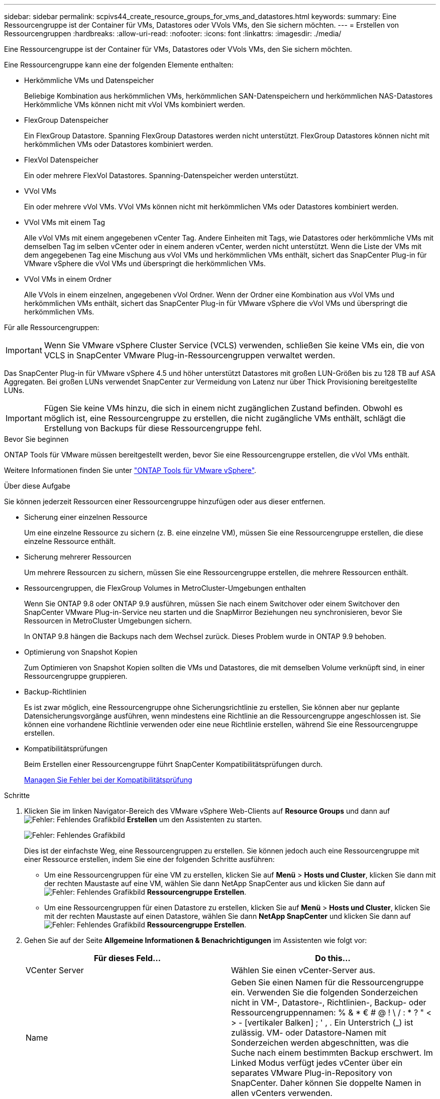 ---
sidebar: sidebar 
permalink: scpivs44_create_resource_groups_for_vms_and_datastores.html 
keywords:  
summary: Eine Ressourcengruppe ist der Container für VMs, Datastores oder VVols VMs, den Sie sichern möchten. 
---
= Erstellen von Ressourcengruppen
:hardbreaks:
:allow-uri-read: 
:nofooter: 
:icons: font
:linkattrs: 
:imagesdir: ./media/


[role="lead"]
Eine Ressourcengruppe ist der Container für VMs, Datastores oder VVols VMs, den Sie sichern möchten.

Eine Ressourcengruppe kann eine der folgenden Elemente enthalten:

* Herkömmliche VMs und Datenspeicher
+
Beliebige Kombination aus herkömmlichen VMs, herkömmlichen SAN-Datenspeichern und herkömmlichen NAS-Datastores Herkömmliche VMs können nicht mit vVol VMs kombiniert werden.

* FlexGroup Datenspeicher
+
Ein FlexGroup Datastore. Spanning FlexGroup Datastores werden nicht unterstützt. FlexGroup Datastores können nicht mit herkömmlichen VMs oder Datastores kombiniert werden.

* FlexVol Datenspeicher
+
Ein oder mehrere FlexVol Datastores. Spanning-Datenspeicher werden unterstützt.

* VVol VMs
+
Ein oder mehrere vVol VMs. VVol VMs können nicht mit herkömmlichen VMs oder Datastores kombiniert werden.

* VVol VMs mit einem Tag
+
Alle vVol VMs mit einem angegebenen vCenter Tag. Andere Einheiten mit Tags, wie Datastores oder herkömmliche VMs mit demselben Tag im selben vCenter oder in einem anderen vCenter, werden nicht unterstützt. Wenn die Liste der VMs mit dem angegebenen Tag eine Mischung aus vVol VMs und herkömmlichen VMs enthält, sichert das SnapCenter Plug-in für VMware vSphere die vVol VMs und überspringt die herkömmlichen VMs.

* VVol VMs in einem Ordner
+
Alle VVols in einem einzelnen, angegebenen vVol Ordner. Wenn der Ordner eine Kombination aus vVol VMs und herkömmlichen VMs enthält, sichert das SnapCenter Plug-in für VMware vSphere die vVol VMs und überspringt die herkömmlichen VMs.



Für alle Ressourcengruppen:


IMPORTANT: Wenn Sie VMware vSphere Cluster Service (VCLS) verwenden, schließen Sie keine VMs ein, die von VCLS in SnapCenter VMware Plug-in-Ressourcengruppen verwaltet werden.

Das SnapCenter Plug-in für VMware vSphere 4.5 und höher unterstützt Datastores mit großen LUN-Größen bis zu 128 TB auf ASA Aggregaten. Bei großen LUNs verwendet SnapCenter zur Vermeidung von Latenz nur über Thick Provisioning bereitgestellte LUNs.


IMPORTANT: Fügen Sie keine VMs hinzu, die sich in einem nicht zugänglichen Zustand befinden. Obwohl es möglich ist, eine Ressourcengruppe zu erstellen, die nicht zugängliche VMs enthält, schlägt die Erstellung von Backups für diese Ressourcengruppe fehl.

.Bevor Sie beginnen
ONTAP Tools für VMware müssen bereitgestellt werden, bevor Sie eine Ressourcengruppe erstellen, die vVol VMs enthält.

Weitere Informationen finden Sie unter https://docs.netapp.com/us-en/ontap-tools-vmware-vsphere/index.html["ONTAP Tools für VMware vSphere"^].

.Über diese Aufgabe
Sie können jederzeit Ressourcen einer Ressourcengruppe hinzufügen oder aus dieser entfernen.

* Sicherung einer einzelnen Ressource
+
Um eine einzelne Ressource zu sichern (z. B. eine einzelne VM), müssen Sie eine Ressourcengruppe erstellen, die diese einzelne Ressource enthält.

* Sicherung mehrerer Ressourcen
+
Um mehrere Ressourcen zu sichern, müssen Sie eine Ressourcengruppe erstellen, die mehrere Ressourcen enthält.

* Ressourcengruppen, die FlexGroup Volumes in MetroCluster-Umgebungen enthalten
+
Wenn Sie ONTAP 9.8 oder ONTAP 9.9 ausführen, müssen Sie nach einem Switchover oder einem Switchover den SnapCenter VMware Plug-in-Service neu starten und die SnapMirror Beziehungen neu synchronisieren, bevor Sie Ressourcen in MetroCluster Umgebungen sichern.

+
In ONTAP 9.8 hängen die Backups nach dem Wechsel zurück. Dieses Problem wurde in ONTAP 9.9 behoben.

* Optimierung von Snapshot Kopien
+
Zum Optimieren von Snapshot Kopien sollten die VMs und Datastores, die mit demselben Volume verknüpft sind, in einer Ressourcengruppe gruppieren.

* Backup-Richtlinien
+
Es ist zwar möglich, eine Ressourcengruppe ohne Sicherungsrichtlinie zu erstellen, Sie können aber nur geplante Datensicherungsvorgänge ausführen, wenn mindestens eine Richtlinie an die Ressourcengruppe angeschlossen ist. Sie können eine vorhandene Richtlinie verwenden oder eine neue Richtlinie erstellen, während Sie eine Ressourcengruppe erstellen.

* Kompatibilitätsprüfungen
+
Beim Erstellen einer Ressourcengruppe führt SnapCenter Kompatibilitätsprüfungen durch.

+
<<Managen Sie Fehler bei der Kompatibilitätsprüfung>>



.Schritte
. Klicken Sie im linken Navigator-Bereich des VMware vSphere Web-Clients auf *Resource Groups* und dann auf image:scpivs44_image6.png["Fehler: Fehlendes Grafikbild"] *Erstellen* um den Assistenten zu starten.
+
image:scpivs44_image16.png["Fehler: Fehlendes Grafikbild"]

+
Dies ist der einfachste Weg, eine Ressourcengruppen zu erstellen. Sie können jedoch auch eine Ressourcengruppe mit einer Ressource erstellen, indem Sie eine der folgenden Schritte ausführen:

+
** Um eine Ressourcengruppen für eine VM zu erstellen, klicken Sie auf *Menü* > *Hosts und Cluster*, klicken Sie dann mit der rechten Maustaste auf eine VM, wählen Sie dann NetApp SnapCenter aus und klicken Sie dann auf image:scpivs44_image6.png["Fehler: Fehlendes Grafikbild"] *Ressourcengruppe Erstellen*.
** Um eine Ressourcengruppen für einen Datastore zu erstellen, klicken Sie auf *Menü* > *Hosts und Cluster*, klicken Sie mit der rechten Maustaste auf einen Datastore, wählen Sie dann *NetApp SnapCenter* und klicken Sie dann auf image:scpivs44_image6.png["Fehler: Fehlendes Grafikbild"] *Ressourcengruppe Erstellen*.


. Gehen Sie auf der Seite *Allgemeine Informationen & Benachrichtigungen* im Assistenten wie folgt vor:
+
|===
| Für dieses Feld… | Do this… 


| VCenter Server | Wählen Sie einen vCenter-Server aus. 


| Name | Geben Sie einen Namen für die Ressourcengruppe ein. Verwenden Sie die folgenden Sonderzeichen nicht in VM-, Datastore-, Richtlinien-, Backup- oder Ressourcengruppennamen: % & * € # @ ! \ / : * ? " < > - [vertikaler Balken] ; ' , . Ein Unterstrich (_) ist zulässig. VM- oder Datastore-Namen mit Sonderzeichen werden abgeschnitten, was die Suche nach einem bestimmten Backup erschwert. Im Linked Modus verfügt jedes vCenter über ein separates VMware Plug-in-Repository von SnapCenter. Daher können Sie doppelte Namen in allen vCenters verwenden. 


| Beschreibung | Geben Sie eine Beschreibung der Ressourcengruppe ein. 


| Benachrichtigung | Wählen Sie aus, wann Sie Benachrichtigungen über Vorgänge dieser Ressourcengruppe erhalten möchten: Fehler oder Warnungen: Nur Fehler und Warnungen senden: Nur Benachrichtigungen für Fehler senden immer nur senden: Benachrichtigung für alle Nachrichtentypen senden nie: Keine Benachrichtigung senden 


| E-Mail senden von | Geben Sie die E-Mail-Adresse ein, von der die Benachrichtigung gesendet werden soll. 


| E-Mail senden an | Geben Sie die E-Mail-Adresse der Person ein, die Sie erhalten möchten. Verwenden Sie für mehrere Empfänger ein Komma, um die E-Mail-Adressen zu trennen. 


| E-Mail-Betreff | Geben Sie den gewünschten Betreff für die Benachrichtigungs-E-Mails ein. 


| Der Name des Snapshot  a| 
Wenn Sie das Suffix „_recentest“ zur neuesten Snapshot Kopie hinzufügen möchten, dann aktivieren Sie dieses Kontrollkästchen. Das Suffix „_recent“ ersetzt Datum und Zeitstempel.


NOTE: A `-recent` Für jede Richtlinie, die einer Ressourcengruppe zugeordnet ist, wird ein Backup erstellt. Daher wird eine Ressourcengruppe mit mehreren Richtlinien über mehrere Ressourcen verfügen `-recent` Backups:



| Benutzerdefiniertes Snapshot-Format  a| 
Wenn Sie für die Namen der Snapshot Kopie ein benutzerdefiniertes Format verwenden möchten, aktivieren Sie dieses Kontrollkästchen und geben Sie das Namensformat ein.

** Diese Funktion ist standardmäßig deaktiviert.
** Die Namen der Snapshot Kopien verwenden das Format `<ResourceGroup>_<Date-TimeStamp>`Sie können jedoch ein benutzerdefiniertes Format mit den Variablen „Ressourcengruppe für €“, „US-Dollar-Richtlinie“, „Hostname in US-Dollar“, „Zeitplantyp“ und „CustomText in US-Dollar“ festlegen. Verwenden Sie die Dropdown-Liste im benutzerdefinierten Namensfeld, um auszuwählen, welche Variablen Sie verwenden möchten, und in welcher Reihenfolge sie verwendet werden. Wenn Sie CustomText € auswählen, lautet das Namensformat `<CustomName>_<Date-TimeStamp>`. Geben Sie den benutzerdefinierten Text in das zusätzliche Feld ein, das bereitgestellt wird. HINWEIS: Wenn Sie auch das Suffix „_recent“ auswählen, müssen Sie sicherstellen, dass die benutzerdefinierten Snapshot-Namen im Datastore eindeutig sein werden, daher sollten Sie die Variablen für die €Ressourcengruppe und USD Policy zu dem Namen hinzufügen.
** Sonderzeichen für Sonderzeichen in Namen, befolgen Sie die gleichen Richtlinien für das Namensfeld.


|===
. Gehen Sie auf der Seite *Ressourcen* wie folgt vor:
+
|===
| Für dieses Feld… | Do this… 


| Umfang | Wählen Sie den Ressourcentyp aus, den Sie sichern möchten: * Datenspeicher (alle herkömmlichen VMs in einem oder mehreren angegebenen Datastores) * Virtuelle Maschinen (einzelne traditionelle oder vVol VMs; Im Feld müssen Sie zum Datenspeicher navigieren, der die VMs oder vVol VMs enthält.) * Tags (alle vVol VMs mit einem einzelnen angegebenen VMware-Tag; in dem Listenfeld müssen Sie das Tag eingeben) * VM Folder (alle vVol VMs in einem bestimmten Ordner; Im Popup-Feld müssen Sie zu dem Rechenzentrum navigieren, in dem sich der Ordner befindet.) 


| Rechenzentrum | Navigieren Sie zu den VMs, Datastores oder Ordnern, die Sie hinzufügen möchten. 


| Verfügbare Einheiten | Wählen Sie die Ressourcen aus, die Sie schützen möchten, und klicken Sie dann auf *>*, um Ihre Auswahl in die Liste der ausgewählten Einheiten zu verschieben. 
|===
+
Wenn Sie auf *Weiter* klicken, prüft das System zunächst, ob SnapCenter verwaltet wird und mit dem Speicher kompatibel ist, auf dem sich die ausgewählten Ressourcen befinden.

+
Wenn die Meldung angezeigt wird `Selected <resource-name> is not SnapCenter compatible` Wird angezeigt, und eine ausgewählte Ressource ist nicht mit SnapCenter kompatibel. Siehe <<Managen Sie Fehler bei der Kompatibilitätsprüfung>> Finden Sie weitere Informationen.

. Wählen Sie auf der Seite *Spanning Disks* eine Option für VMs mit mehreren VMDKs über mehrere Datastores aus:
+
** Schließen Sie immer alle Spanning-Datastores aus [dies ist der Standard für Datastores.]
** Einbeziehen Sie immer alle überspannenden Datastores [Dies ist der Standard für VMs.]
** Wählen Sie manuell die Spanning-Datenspeicher aus, die einbezogen werden sollen
+
Spanning-VMs werden für FlexGroup- und vVol-Datenspeicher nicht unterstützt.



. Wählen oder erstellen Sie auf der Seite *Richtlinien* eine oder mehrere Backup-Richtlinien, wie in der folgenden Tabelle dargestellt:
+
|===
| Um… zu verwenden | Do this… 


| Eine vorhandene Richtlinie | Wählen Sie eine oder mehrere Richtlinien aus der Liste aus. 


| Eine neue Richtlinie  a| 
.. Klicken Sie Auf image:scpivs44_image6.png["Fehler: Fehlendes Grafikbild"] *Erstellen*.
.. Schließen Sie den Assistenten für neue Backup-Richtlinien ab, um zum Assistenten „Ressourcengruppe erstellen“ zurückzukehren.


|===
+
Im verknüpften Modus enthält die Liste Richtlinien in allen verknüpften vCenters. Sie müssen eine Richtlinie auswählen, die sich im selben vCenter befindet wie die Ressourcengruppe.

. Konfigurieren Sie auf der Seite *Schedules* den Backup-Zeitplan für jede ausgewählte Richtlinie.
+
image:scpivs44_image18.png["Fehler: Fehlendes Grafikbild"]

+
Geben Sie im Feld Startzeit ein Datum und eine andere Zeit als null ein. Das Datum muss das Format haben `day/month/year`.

+
Wenn Sie im Feld * each* eine Anzahl von Tagen auswählen, werden die Backups an Tag 1 des Monats und danach in jedem angegebenen Intervall durchgeführt. Wenn Sie zum Beispiel die Option *alle 2 Tage* wählen, dann werden Backups am Tag 1, 3, 5, 7 usw. im Laufe des Monats durchgeführt, unabhängig davon, ob das Startdatum gerade oder ungerade ist.

+
Sie müssen jedes Feld ausfüllen. Das SnapCenter VMware Plug-in erstellt Zeitpläne in der Zeitzone, in der das SnapCenter VMware Plug-in bereitgestellt wird. Sie können die Zeitzone mithilfe des SnapCenter Plug-in für VMware vSphere ändern.

+
link:scpivs44_modify_the_time_zones.html["Ändern der Zeitzonen für Backups"].

. Überprüfen Sie die Zusammenfassung und klicken Sie dann auf *Fertig stellen*.
+
Bevor Sie auf *Fertig stellen* klicken, können Sie zu einer beliebigen Seite im Assistenten zurückkehren und die Informationen ändern.

+
Nachdem Sie auf *Fertig stellen* geklickt haben, wird die neue Ressourcengruppe zur Liste der Ressourcengruppen hinzugefügt.

+

NOTE: Wenn der Quiesce-Vorgang für eine der VMs im Backup fehlschlägt, dann ist der Backup als nicht VM-konsistent gekennzeichnet, auch wenn die ausgewählte Richtlinie die VM-Konsistenz ausgewählt hat. In diesem Fall ist es möglich, dass einige der VMs erfolgreich stillgelegt wurden.





== Managen Sie Fehler bei der Kompatibilitätsprüfung

Beim Erstellen einer Ressourcengruppe führt SnapCenter Kompatibilitätsprüfungen durch.

Gründe für eine Inkompatibilität können sein:

* VMDKs sind auf nicht unterstütztem Storage; z. B. auf einem ONTAP System mit 7-Mode oder auf einem Gerät ohne ONTAP.
* Ein Datastore befindet sich auf NetApp Storage mit Clustered Data ONTAP 8.2.1 oder einer älteren Version.
+
SnapCenter Version 4.x unterstützt ONTAP 8.3.1 und höher.

+
Das SnapCenter Plug-in für VMware vSphere führt keine Kompatibilitätsprüfungen für alle ONTAP Versionen durch – nur für ONTAP Versionen 8.2.1 und frühere Versionen. Sehen Sie deshalb immer das https://imt.netapp.com/matrix/imt.jsp?components=103284;&solution=1517&isHWU&src=IMT["NetApp Interoperabilitäts-Matrix-Tool (IMT)"^] Aktuelle Informationen zum SnapCenter Support.

* Ein gemeinsam genutztes PCI-Gerät ist mit einer VM verbunden.
* Eine bevorzugte IP-Adresse ist in SnapCenter nicht konfiguriert.
* Sie haben die Storage-VM (SVM)-Management-IP SnapCenter nicht hinzugefügt.
* Die Storage-VM ist ausgefallen.


Gehen Sie wie folgt vor, um einen Kompatibilitätsfehler zu beheben:

. Stellen Sie sicher, dass die Storage-VM ausgeführt wird.
. Stellen Sie sicher, dass das Storage-System, auf dem sich die VMs befinden, zum SnapCenter Plug-in für den VMware vSphere Inventory hinzugefügt wurde.
. Stellen Sie sicher, dass die Storage-VM zu SnapCenter hinzugefügt wird. Verwenden Sie die Option Add Storage System in der GUI des VMware vSphere Web Client.
. Wenn VMs über VMDKs sowohl auf NetApp als auch auf Datastores anderer Anbieter verfügen, verschieben Sie die VMDKs zu NetApp Datastores.


